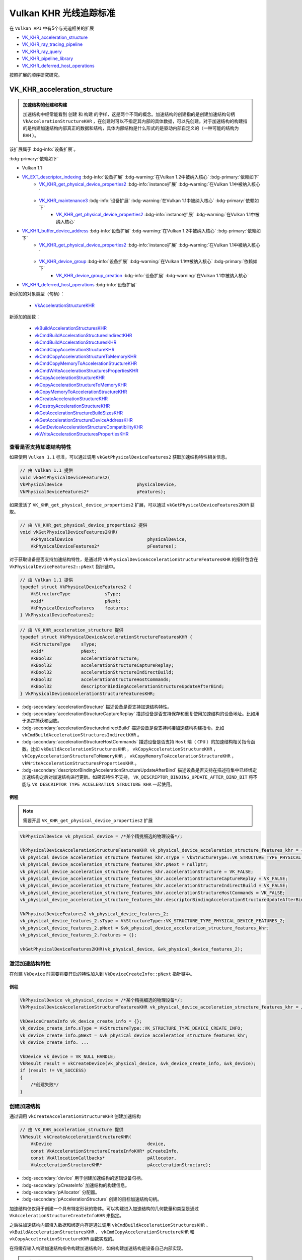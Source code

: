 Vulkan KHR 光线追踪标准
===========================

.. dropdown:: 更新记录
   :color: muted
   :icon: history

   * 2023/6/5 创建该文章
   * 2023/6/5 增加 ``VK_KHR_acceleration_structure`` 章节
   * 2023/6/5 增加 ``查看是否支持加速结构特性`` 章节
   * 2023/6/5 增加 ``激活加速结构特性`` 章节
   * 2023/6/5 增加 ``创建加速结构`` 章节
   * 2023/6/6 更新 ``激活加速结构特性`` 章节
   * 2023/6/6 更新 ``创建加速结构`` 章节
   * 2023/6/7 增加 ``获取加速结构的构建大小`` 章节
   * 2023/6/7 更新 ``VK_KHR_acceleration_structure`` 章节，增加 ``加速结构的创建和构建`` 注意项
   * 2023/6/7 增加 ``销毁加速结构`` 章节

在 ``Vulkan API`` 中有5个与光追相关的扩展

* `VK_KHR_acceleration_structure <https://registry.khronos.org/vulkan/specs/1.3-extensions/man/html/VK_KHR_acceleration_structure.html>`_
* `VK_KHR_ray_tracing_pipeline <https://registry.khronos.org/vulkan/specs/1.3-extensions/man/html/VK_KHR_ray_tracing_pipeline.html>`_
* `VK_KHR_ray_query <https://registry.khronos.org/vulkan/specs/1.3-extensions/man/html/VK_KHR_ray_query.html>`_
* `VK_KHR_pipeline_library <https://registry.khronos.org/vulkan/specs/1.3-extensions/man/html/VK_KHR_pipeline_library.html>`_
* `VK_KHR_deferred_host_operations <https://registry.khronos.org/vulkan/specs/1.3-extensions/man/html/VK_KHR_deferred_host_operations.html>`_

按照扩展的顺序研究研究。

VK_KHR_acceleration_structure
###################################

.. admonition:: 加速结构的创建和构建
    :class: important

    加速结构中经常能看到 ``创建`` 和 ``构建`` 的字样，这是两个不同的概念。加速结构的创建指的是创建加速结构句柄 ``VkAccelerationStructureKHR`` ，在创建时可以不指定其内部的具体数据，可以先创建。对于加速结构的构建指的是构建加速结构内部真正的数据和结构，具体内部结构是什么形式的是驱动内部自定义的（一种可能的结构为 ``BVH`` ）。

该扩展属于 :bdg-info:`设备扩展`。

:bdg-primary:`依赖如下`

* Vulkan 1.1
* `VK_EXT_descriptor_indexing <https://registry.khronos.org/vulkan/specs/1.3-extensions/html/chap54.html#VK_EXT_descriptor_indexing>`_ :bdg-info:`设备扩展` :bdg-warning:`在Vulkan 1.2中被纳入核心` :bdg-primary:`依赖如下`
        * `VK_KHR_get_physical_device_properties2 <https://registry.khronos.org/vulkan/specs/1.3-extensions/html/chap54.html#VK_KHR_get_physical_device_properties2>`_ :bdg-info:`instance扩展` :bdg-warning:`在Vulkan 1.1中被纳入核心`
        * `VK_KHR_maintenance3 <https://registry.khronos.org/vulkan/specs/1.3-extensions/html/chap54.html#VK_KHR_maintenance3>`_ :bdg-info:`设备扩展` :bdg-warning:`在Vulkan 1.1中被纳入核心` :bdg-primary:`依赖如下`
              * `VK_KHR_get_physical_device_properties2 <https://registry.khronos.org/vulkan/specs/1.3-extensions/html/chap54.html#VK_KHR_get_physical_device_properties2>`_ :bdg-info:`instance扩展` :bdg-warning:`在Vulkan 1.1中被纳入核心`

* `VK_KHR_buffer_device_address <https://registry.khronos.org/vulkan/specs/1.3-extensions/html/chap54.html#VK_KHR_buffer_device_address>`_ :bdg-info:`设备扩展` :bdg-warning:`在Vulkan 1.2中被纳入核心` :bdg-primary:`依赖如下`
        * `VK_KHR_get_physical_device_properties2 <https://registry.khronos.org/vulkan/specs/1.3-extensions/html/chap54.html#VK_KHR_get_physical_device_properties2>`_ :bdg-info:`instance扩展` :bdg-warning:`在Vulkan 1.1中被纳入核心`
        * `VK_KHR_device_group <https://registry.khronos.org/vulkan/specs/1.3-extensions/html/chap54.html#VK_KHR_device_group>`_ :bdg-info:`设备扩展` :bdg-warning:`在Vulkan 1.1中被纳入核心` :bdg-primary:`依赖如下`
              * `VK_KHR_device_group_creation <https://registry.khronos.org/vulkan/specs/1.3-extensions/html/chap54.html#VK_KHR_device_group_creation>`_ :bdg-info:`设备扩展` :bdg-warning:`在Vulkan 1.1中被纳入核心`
* `VK_KHR_deferred_host_operations <https://registry.khronos.org/vulkan/specs/1.3-extensions/html/chap54.html#VK_KHR_deferred_host_operations>`_ :bdg-info:`设备扩展`

新添加的对象类型（句柄）：

  * `VkAccelerationStructureKHR <https://registry.khronos.org/vulkan/specs/1.3-extensions/html/chap12.html#VkAccelerationStructureKHR>`_

新添加的函数：

  * `vkBuildAccelerationStructuresKHR <https://registry.khronos.org/vulkan/specs/1.3-extensions/html/chap37.html#vkBuildAccelerationStructuresKHR>`_
  * `vkCmdBuildAccelerationStructuresIndirectKHR <https://registry.khronos.org/vulkan/specs/1.3-extensions/html/chap37.html#vkCmdBuildAccelerationStructuresIndirectKHR>`_
  * `vkCmdBuildAccelerationStructuresKHR <https://registry.khronos.org/vulkan/specs/1.3-extensions/html/chap37.html#vkCmdBuildAccelerationStructuresKHR>`_
  * `vkCmdCopyAccelerationStructureKHR <https://registry.khronos.org/vulkan/specs/1.3-extensions/html/chap37.html#vkCmdCopyAccelerationStructureKHR>`_
  * `vkCmdCopyAccelerationStructureToMemoryKHR <https://registry.khronos.org/vulkan/specs/1.3-extensions/html/chap37.html#vkCmdCopyAccelerationStructureToMemoryKHR>`_
  * `vkCmdCopyMemoryToAccelerationStructureKHR <https://registry.khronos.org/vulkan/specs/1.3-extensions/html/chap37.html#vkCmdCopyMemoryToAccelerationStructureKHR>`_
  * `vkCmdWriteAccelerationStructuresPropertiesKHR <https://registry.khronos.org/vulkan/specs/1.3-extensions/html/chap37.html#vkCmdWriteAccelerationStructuresPropertiesKHR>`_
  * `vkCopyAccelerationStructureKHR <https://registry.khronos.org/vulkan/specs/1.3-extensions/html/chap37.html#vkCopyAccelerationStructureKHR>`_
  * `vkCopyAccelerationStructureToMemoryKHR <https://registry.khronos.org/vulkan/specs/1.3-extensions/html/chap37.html#vkCopyAccelerationStructureToMemoryKHR>`_
  * `vkCopyMemoryToAccelerationStructureKHR <https://registry.khronos.org/vulkan/specs/1.3-extensions/html/chap37.html#vkCopyMemoryToAccelerationStructureKHR>`_
  * `vkCreateAccelerationStructureKHR <https://registry.khronos.org/vulkan/specs/1.3-extensions/html/chap12.html#vkCreateAccelerationStructureKHR>`_
  * `vkDestroyAccelerationStructureKHR <https://registry.khronos.org/vulkan/specs/1.3-extensions/html/chap12.html#vkDestroyAccelerationStructureKHR>`_
  * `vkGetAccelerationStructureBuildSizesKHR <https://registry.khronos.org/vulkan/specs/1.3-extensions/html/chap12.html#vkGetAccelerationStructureBuildSizesKHR>`_
  * `vkGetAccelerationStructureDeviceAddressKHR <https://registry.khronos.org/vulkan/specs/1.3-extensions/html/chap12.html#vkGetAccelerationStructureDeviceAddressKHR>`_
  * `vkGetDeviceAccelerationStructureCompatibilityKHR <https://registry.khronos.org/vulkan/specs/1.3-extensions/html/chap37.html#vkGetDeviceAccelerationStructureCompatibilityKHR>`_
  * `vkWriteAccelerationStructuresPropertiesKHR <https://registry.khronos.org/vulkan/specs/1.3-extensions/html/chap37.html#vkWriteAccelerationStructuresPropertiesKHR>`_

查看是否支持加速结构特性
************************

如果使用 ``Vulkan 1.1`` 标准，可以通过调用 ``vkGetPhysicalDeviceFeatures2`` 获取加速结构特性相关信息。

.. code:: c++

    // 由 Vulkan 1.1 提供
    void vkGetPhysicalDeviceFeatures2(
    VkPhysicalDevice                            physicalDevice,
    VkPhysicalDeviceFeatures2*                  pFeatures);

如果激活了 ``VK_KHR_get_physical_device_properties2`` 扩展，可以通过 ``vkGetPhysicalDeviceFeatures2KHR`` 获取。

.. code:: c++

    // 由 VK_KHR_get_physical_device_properties2 提供
    void vkGetPhysicalDeviceFeatures2KHR(
        VkPhysicalDevice                            physicalDevice,
        VkPhysicalDeviceFeatures2*                  pFeatures);

对于获取设备是否支持加速结构特性，是通过将 ``VkPhysicalDeviceAccelerationStructureFeaturesKHR`` 的指针包含在 ``VkPhysicalDeviceFeatures2::pNext`` 指针链中。

.. code:: c++

    // 由 Vulkan 1.1 提供
    typedef struct VkPhysicalDeviceFeatures2 {
        VkStructureType             sType;
        void*                       pNext;
        VkPhysicalDeviceFeatures    features;
    } VkPhysicalDeviceFeatures2;

.. code:: c++

    // 由 VK_KHR_acceleration_structure 提供
    typedef struct VkPhysicalDeviceAccelerationStructureFeaturesKHR {
        VkStructureType    sType;
        void*              pNext;
        VkBool32           accelerationStructure;
        VkBool32           accelerationStructureCaptureReplay;
        VkBool32           accelerationStructureIndirectBuild;
        VkBool32           accelerationStructureHostCommands;
        VkBool32           descriptorBindingAccelerationStructureUpdateAfterBind;
    } VkPhysicalDeviceAccelerationStructureFeaturesKHR;

* :bdg-secondary:`accelerationStructure` 描述设备是否支持加速结构特性。
* :bdg-secondary:`accelerationStructureCaptureReplay` 描述设备是否支持保存和重复使用加速结构的设备地址。比如用于追踪捕获和回放。
* :bdg-secondary:`accelerationStructureIndirectBuild` 描述设备是否支持间接加速结构构建指令。比如 ``vkCmdBuildAccelerationStructuresIndirectKHR`` 。
* :bdg-secondary:`accelerationStructureHostCommands` 描述设备是否支持 ``Host`` 端（ ``CPU`` ）的加速结构相关指令函数。比如 ``vkBuildAccelerationStructuresKHR`` ， ``vkCopyAccelerationStructureKHR`` ， ``vkCopyAccelerationStructureToMemoryKHR`` ， ``vkCopyMemoryToAccelerationStructureKHR`` ， ``vkWriteAccelerationStructuresPropertiesKHR`` 。
* :bdg-secondary:`descriptorBindingAccelerationStructureUpdateAfterBind` 描述设备是否支持在描述符集中已经绑定加速结构之后对加速结构进行更新。如果该特性不支持， ``VK_DESCRIPTOR_BINDING_UPDATE_AFTER_BIND_BIT`` 将不能与 ``VK_DESCRIPTOR_TYPE_ACCELERATION_STRUCTURE_KHR`` 一起使用。

例程
--------------------

.. note:: 需要开启 ``VK_KHR_get_physical_device_properties2`` 扩展

.. code:: c++

    VkPhysicalDevice vk_physical_device = /*某个精挑细选的物理设备*/;

    VkPhysicalDeviceAccelerationStructureFeaturesKHR vk_physical_device_acceleration_structure_features_khr = {};
    vk_physical_device_acceleration_structure_features_khr.sType = VkStructureType::VK_STRUCTURE_TYPE_PHYSICAL_DEVICE_ACCELERATION_STRUCTURE_FEATURES_KHR;
    vk_physical_device_acceleration_structure_features_khr.pNext = nullptr;
    vk_physical_device_acceleration_structure_features_khr.accelerationStructure = VK_FALSE;
    vk_physical_device_acceleration_structure_features_khr.accelerationStructureCaptureReplay = VK_FALSE;
    vk_physical_device_acceleration_structure_features_khr.accelerationStructureIndirectBuild = VK_FALSE;
    vk_physical_device_acceleration_structure_features_khr.accelerationStructureHostCommands = VK_FALSE;
    vk_physical_device_acceleration_structure_features_khr.descriptorBindingAccelerationStructureUpdateAfterBind = VK_FALSE;

    VkPhysicalDeviceFeatures2 vk_physical_device_features_2;
    vk_physical_device_features_2.sType = VkStructureType::VK_STRUCTURE_TYPE_PHYSICAL_DEVICE_FEATURES_2;
    vk_physical_device_features_2.pNext = &vk_physical_device_acceleration_structure_features_khr;
    vk_physical_device_features_2.features = {};

    vkGetPhysicalDeviceFeatures2KHR(vk_physical_device, &vk_physical_device_features_2);

激活加速结构特性
**********************

在创建 ``VkDevice`` 时需要将要开启的特性加入到 ``VkDeviceCreateInfo::pNext`` 指针链中。

例程
--------------------

.. code:: c++

    VkPhysicalDevice vk_physical_device = /*某个精挑细选的物理设备*/;
    VkPhysicalDeviceAccelerationStructureFeaturesKHR vk_physical_device_acceleration_structure_features_khr = /*之前通过vkGetPhysicalDeviceFeatures2KHR获取到的加速结构特性信息*/;

    VkDeviceCreateInfo vk_device_create_info = {};
    vk_device_create_info.sType = VkStructureType::VK_STRUCTURE_TYPE_DEVICE_CREATE_INFO;
    vk_device_create_info.pNext = &vk_physical_device_acceleration_structure_features_khr;
    vk_device_create_info. ...

    VkDevice vk_device = VK_NULL_HANDLE;
    VkResult result = vkCreateDevice(vk_physical_device, &vk_device_create_info, &vk_device);
    if (result != VK_SUCCESS)
    {
        /*创建失败*/
    }

创建加速结构
**********************

通过调用 ``vkCreateAccelerationStructureKHR`` 创建加速结构

.. code:: c++

    // 由 VK_KHR_acceleration_structure 提供
    VkResult vkCreateAccelerationStructureKHR(
        VkDevice                                    device,
        const VkAccelerationStructureCreateInfoKHR* pCreateInfo,
        const VkAllocationCallbacks*                pAllocator,
        VkAccelerationStructureKHR*                 pAccelerationStructure);

* :bdg-secondary:`device` 用于创建加速结构的逻辑设备句柄。
* :bdg-secondary:`pCreateInfo` 加速结构的构建信息。
* :bdg-secondary:`pAllocator` 分配器。
* :bdg-secondary:`pAccelerationStructure` 创建的目标加速结构句柄。

加速结构仅仅用于创建一个具有特定形状的物体。可以构建进入加速结构的几何数量和类型是通过 ``VkAccelerationStructureCreateInfoKHR`` 来指定。

之后往加速结构内部填入数据和绑定内存是通过调用 ``vkCmdBuildAccelerationStructuresKHR`` 、 ``vkBuildAccelerationStructuresKHR`` 、 ``vkCmdCopyAccelerationStructureKHR`` 和 ``vkCopyAccelerationStructureKHR`` 函数实现的。

在将缓存输入构建加速结构指令构建加速结构时，如何构建加速结构是设备自己内部实现。

.. admonition:: 正确用法
    :class: note

    * 必须激活 ``accelerationStructure`` 特性。
    * 如果 ``VkAccelerationStructureCreateInfoKHR::deviceAddress`` 不是 ``0`` 的话，需要激活 ``accelerationStructureCaptureReplay`` 特性。
    * 如果 ``device`` 是从多个物理设备建立的话，需要激活 ``bufferDeviceAddressMultiDevice`` 特性。

对应调用 ``vkCreateAccelerationStructureKHR`` 时，需要设置对应的 ``VkAccelerationStructureCreateInfoKHR`` 创建信息。

.. code:: c++

    // 由 VK_KHR_acceleration_structure 提供
    typedef struct VkAccelerationStructureCreateInfoKHR {
        VkStructureType                          sType;
        const void*                              pNext;
        VkAccelerationStructureCreateFlagsKHR    createFlags;
        VkBuffer                                 buffer;
        VkDeviceSize                             offset;
        VkDeviceSize                             size;
        VkAccelerationStructureTypeKHR           type;
        VkDeviceAddress                          deviceAddress;
    } VkAccelerationStructureCreateInfoKHR;

* :bdg-secondary:`sType` 必须是 ``VkStructureType::VK_STRUCTURE_TYPE_ACCELERATION_STRUCTURE_CREATE_INFO_KHR`` 。
* :bdg-secondary:`pNext` 要么是 ``NULL`` 要么指向 ``VkAccelerationStructureMotionInfoNV`` 或 ``VkOpaqueCaptureDescriptorDataCreateInfoEXT`` 。
* :bdg-secondary:`createFlags` 是 ``VkAccelerationStructureCreateFlagBitsKHR`` 的位域，用于创建加速结构时指定附加参数。
* :bdg-secondary:`buffer` 加速结构将会存储的目标缓存。
* :bdg-secondary:`offset` 对于目标缓存的起始地址的比特偏移，在目标缓存的此偏移位置之后存储加速结构。偏移值必须是 ``256`` 的倍数。
* :bdg-secondary:`size` 加速结构需要的大小。
* :bdg-secondary:`type` ``VkAccelerationStructureTypeKHR`` 枚举值，用于创建的加速结构类型。
* :bdg-secondary:`deviceAddress` 如果使用 ``accelerationStructureCaptureReplay`` 特性，需要该加速结构请求的设备地址。

如果 ``deviceAddress`` 为 ``0`` 的话，表示没有指定请求地址。

如果 ``deviceAddress`` 不为 ``0`` 的话，其地址需要与 ``buffer`` 相对应。

应用应该避免在同一进程中使用应用提供的地址和设备实现提供的地址，这是为了减少 ``VK_ERROR_INVALID_OPAQUE_CAPTURE_ADDRESS_KHR`` 错误出现的可能性。

.. admonition:: 备注
    :class: note

    一个预期的用法是将追踪捕获、回放工具，在使用 ``VK_BUFFER_USAGE_SHADER_DEVICE_ADDRESS_BIT`` 位域创建的所有缓存上添加 ``VK_BUFFER_CREATE_DEVICE_ADDRESS_CAPTURE_REPLAY_BIT`` 位域，并且在那些 ``deviceAddress`` 不是 ``0`` 的
    加速结构所对应的所有用于存储的缓存上增加 ``VK_BUFFER_USAGE_SHADER_DEVICE_ADDRESS_BIT`` 位域。这也就意味着在应用还没有需要增加 ``VK_MEMORY_ALLOCATE_DEVICE_ADDRESS_BIT`` 位域时，工具需要对于内存分配增加 ``VK_MEMORY_ALLOCATE_DEVICE_ADDRESS_BIT`` 位域。
    在捕获期间，工具将会保存捕获追踪到的设备地址。在回放期间，缓存将会根据原始地址创建，所以任何在追踪数据中存储的地址值将会一直处于有效状态。

    驱动实现比较喜欢将这些缓存在 ``GPU`` 地址空间上进行分解，所以正常的内存分配将不会使用这些分解内存。为了避免地址空间分配冲突，应用或工具需要避免在 ``VK_BUFFER_CREATE_DEVICE_ADDRESS_CAPTURE_REPLAY_BIT`` 缓存上混合使用应用和驱动提供的地址。

应用应该使用除了 ``VK_ACCELERATION_STRUCTURE_TYPE_GENERIC_KHR`` 之外的 ``VkAccelerationStructureTypeKHR`` 类型来创建加速结构

.. admonition:: 备注
    :class: note

    ``VK_ACCELERATION_STRUCTURE_TYPE_GENERIC_KHR`` 本意是给 ``API`` 转换层（ ``API translation layers`` ）使用的。 该类型可以在你创建加速结构时不清楚创建的是顶层加速结构还是底层加速结构时使用。在构建时真正的加速结构类型必须指定为 ``VK_ACCELERATION_STRUCTURE_TYPE_TOP_LEVEL_KHR`` 或 ``VK_ACCELERATION_STRUCTURE_TYPE_BOTTOM_LEVEL_KHR`` 。

如果加速结构将作为构建的目标，加速结构需要的大小可以通过 ``vkGetAccelerationStructureBuildSizesKHR`` 获取。如果加速结构用于压缩拷贝的话， ``vkCmdWriteAccelerationStructuresPropertiesKHR`` 或 ``vkWriteAccelerationStructuresPropertiesKHR`` 可以用于获取需要的压缩大小。

如果加速结构用于构建 ``VK_BUILD_ACCELERATION_STRUCTURE_MOTION_BIT_NV`` 的话，其 ``VkAccelerationStructureCreateInfoKHR::createFlags`` 必须包含 ``VK_ACCELERATION_STRUCTURE_CREATE_MOTION_BIT_NV`` ，并且 ``VkAccelerationStructureCreateInfoKHR::pNext`` 中增加 ``VkAccelerationStructureMotionInfoNV`` 作为构建对象的原始数据。

.. admonition:: VkAccelerationStructureMotionInfoNV 和 VK_BUILD_ACCELERATION_STRUCTURE_MOTION_BIT_NV
    :class: tip

    这两个属于 ``VK_NV_ray_tracing_motion_blur`` ，是 ``NVIDIA`` 的扩展，并不是 ``KHR`` 扩展，目前先忽略。

获取加速结构的构建大小
**********************

为了获取加速结构构建的大小，调用：

.. code:: c++

    // 由 VK_KHR_acceleration_structure 提供
    void vkGetAccelerationStructureBuildSizesKHR(
        VkDevice                                    device,
        VkAccelerationStructureBuildTypeKHR         buildType,
        const VkAccelerationStructureBuildGeometryInfoKHR* pBuildInfo,
        const uint32_t*                             pMaxPrimitiveCounts,
        VkAccelerationStructureBuildSizesInfoKHR*   pSizeInfo);

* :bdg-secondary:`device` 用于创建加速结构的逻辑设备句柄。
* :bdg-secondary:`buildType` 指定是使用 ``host`` 端还是 ``device`` 端（或是两者兼得）上构建加速结构。
* :bdg-secondary:`pBuildInfo` 描述构建的参数。
* :bdg-secondary:`pMaxPrimitiveCounts` 是指向类型为 ``uint32_t`` 长度为 ``pBuildInfo->geometryCount`` 的数组指针。用于定义有多少图元构建进入每个几何体中。
* :bdg-secondary:`pSizeInfo` 返回构建加速结构时需要的大小、暂付缓存的大小。

.. admonition:: ``host`` 端还是 ``device`` 端
    :class: note

    ``host`` 端一般指 ``CPU`` 。 ``device`` 端一般指 ``GPU`` 。

.. admonition:: 暂付缓存
    :class: note

    暂付缓存（ ``scratch buffer`` ），是 ``Vulkan`` 对于内部缓存的优化。原本的内部缓存应由 ``Vulkan`` 驱动内部自身分配和管理，但是有些内部内存会经常性的更新，为了优化这一部分缓存， ``Vulkan`` 将这一部分
    缓存交由用户分配管理，优化了内存使用和读写。 ``scratch`` 原本是抓挠之意，由于这部分内存时不时的要更新一下，像猫抓一样，所以叫 ``抓挠`` 缓存，实则是暂时交付给 ``Vulkan`` 驱动内部。

在调用该函数时 ``pBuildInfo`` 的 ``srcAccelerationStructure`` 、 ``dstAccelerationStructure`` 和 ``mode`` 成员数据会被忽略。 ``pBuildInfo`` 中 ``VkDeviceOrHostAddressKHR scratchData`` 也将会被忽略，除非 ``VkAccelerationStructureGeometryTrianglesDataKHR::transformData`` 中的 ``hostAddress`` 成员是 ``NULL`` 。

使用该函数中的 ``VkAccelerationStructureBuildSizesInfoKHR`` 返回的 ``accelerationStructureSize`` 的大小创建加速结构，为了支持使用 ``VkAccelerationStructureBuildGeometryInfoKHR`` 和 ``VkAccelerationStructureBuildRangeInfoKHR`` 数组进行任意的构建和更新，构建和更新时需要依照如下规范：

* 构建指令是 ``host`` 端， ``buildType`` 需要是 ``VK_ACCELERATION_STRUCTURE_BUILD_TYPE_HOST_KHR`` 或者 ``VK_ACCELERATION_STRUCTURE_BUILD_TYPE_HOST_OR_DEVICE_KHR`` 。
* 构建指令是 ``device`` 端， ``buildType`` 需要是 ``VK_ACCELERATION_STRUCTURE_BUILD_TYPE_DEVICE_KHR`` 或者 ``VK_ACCELERATION_STRUCTURE_BUILD_TYPE_HOST_OR_DEVICE_KHR`` 。
* 对于 ``VkAccelerationStructureBuildGeometryInfoKHR`` ：
    * 其 ``type`` 和 ``flags`` 成员需要分别与 ``pBuildInfo->type`` 和 ``pBuildInfo->flags`` 对应相等。
    * ``geometryCount`` 需要小于等与 ``pBuildInfo->geometryCount`` 。
    * 对于 ``pGeometries`` 或 ``ppGeometries`` 数组中的每一个元素，其 ``geometryType`` 成员需要与 ``pBuildInfo->geometryType`` 相等。
    * 对于 ``pGeometries`` 或 ``ppGeometries`` 数组中的每一个元素，其 ``flags`` 成员需要与 ``pBuildInfo->flags`` 相等。
    * 对于 ``pGeometries`` 或 ``ppGeometries`` 数组中的每一个元素，当其 ``geometryType`` 成员等于 ``VK_GEOMETRY_TYPE_TRIANGLES_KHR`` 时， ``geometry.triangles`` 的 ``vertexFormat`` 和 ``indexType`` 成员需要与 ``pBuildInfo`` 中的对应成员相等。
    * 对于 ``pGeometries`` 或 ``ppGeometries`` 数组中的每一个元素，当其 ``geometryType`` 成员等于 ``VK_GEOMETRY_TYPE_TRIANGLES_KHR`` 时， ``geometry.triangles`` 的 ``maxVertex`` 成员需要与 ``pBuildInfo`` 中的对应成员相等。
    * 对于 ``pGeometries`` 或 ``ppGeometries`` 数组中的每一个元素，当其 ``geometryType`` 成员等于 ``VK_GEOMETRY_TYPE_TRIANGLES_KHR`` 时， ``geometry.triangles`` 的 ``transformData `` 成员不是 ``NULL`` ， ``pBuildInfo`` 对应的 ``transformData.hostAddress`` 也不能是 ``NULL`` 。
* 对于每一个与 ``VkAccelerationStructureBuildGeometryInfoKHR`` 对应的 ``VkAccelerationStructureBuildRangeInfoKHR`` ：
    * 其 ``VkAccelerationStructureBuildGeometryInfoKHR`` 的 ``primitiveCount`` 成员需要小于等于对应 ``pMaxPrimitiveCounts`` 的元素。

与之相似的 ``updateScratchSize`` 在如上规范下使用 ``VK_BUILD_ACCELERATION_STRUCTURE_MODE_UPDATE_KHR`` 的 ``mode`` 的话将支持任意构建指令，并且 ``buildScratchSize`` 值在如上规范下使用 ``VK_BUILD_ACCELERATION_STRUCTURE_MODE_BUILD_KHR `` 的 ``mode`` 的话将支持任意构建指令。

.. admonition:: 正确用法
    :class: note

    * 必须激活 ``rayTracingPipeline`` 或 ``rayQuery`` 特性。
    * 如果 ``device`` 使用多物理设备创建的，则一定不能激活 ``bufferDeviceAddressMultiDevice`` 特性。
    * 如果 ``pBuildInfo->geometryCount`` 不是 ``0`` 的话， ``pMaxPrimitiveCounts`` 必须指向一个有效的类型为 ``uint32_t`` 长度为 ``pBuildInfo->geometryCount`` 的数组指针。
    * 如果 ``pBuildInfo->pGeometries`` 或 ``pBuildInfo->ppGeometries`` 有一个 ``VK_GEOMETRY_TYPE_INSTANCES_KHR`` 类型的 ``geometryType`` 的话，每一个 ``pMaxPrimitiveCounts[i]`` 必须小于等于 ``VkPhysicalDeviceAccelerationStructurePropertiesKHR::maxInstanceCount`` 。

``VkAccelerationStructureBuildSizesInfoKHR`` 结构体描述了加速结构构建需求大小和暂付缓存的大小：

.. code:: c++

    // 由 VK_KHR_acceleration_structure 提供
    typedef struct VkAccelerationStructureBuildSizesInfoKHR {
        VkStructureType    sType;
        const void*        pNext;
        VkDeviceSize       accelerationStructureSize;
        VkDeviceSize       updateScratchSize;
        VkDeviceSize       buildScratchSize;
    } VkAccelerationStructureBuildSizesInfoKHR;

* :bdg-secondary:`sType` 该结构体的类型。
* :bdg-secondary:`pNext` 要么是 ``NULL`` 要么指向其他结构体来扩展该结构体。
* :bdg-secondary:`accelerationStructureSize` 为 ``VkAccelerationStructureKHR`` 在构建和更新时需要的比特大小。
* :bdg-secondary:`updateScratchSize` 在更新时需要暂付缓存的比特大小。
* :bdg-secondary:`buildScratchSize` 在构建时需要暂付缓存的比特大小。

获取64位加速结构设备地址
*************************

获取 ``64`` 位的加速结构设备地址，通过调用：

.. code:: c++

    // 由 VK_KHR_acceleration_structure 提供
    VkDeviceAddress vkGetAccelerationStructureDeviceAddressKHR(
        VkDevice                                    device,
        const VkAccelerationStructureDeviceAddressInfoKHR* pInfo);

* :bdg-secondary:`device` 用于之前创建加速结构的逻辑设备句柄。
* :bdg-secondary:`pInfo` 指向用于设定获取目标加速结构地址的 ``VkAccelerationStructureDeviceAddressInfoKHR`` 结构体。

该函数返回的 ``64`` 位的加速结构地址，可以用于与加速结构相关的设备和着色器操作，比如光线遍历和绑定加速结构。

如果加速结构在创建时 ``VkAccelerationStructureCreateInfoKHR::deviceAddress`` 给的是有效设备地址，该函数将返回与之相同的设备地址。

如果加速结构在创建时 ``type`` 是 ``VK_ACCELERATION_STRUCTURE_TYPE_GENERIC_KHR`` 时，该函数返回的地址在使用相同的 ``VkBuffer`` 分配的 ``VK_ACCELERATION_STRUCTURE_TYPE_GENERIC_KHR`` 的类型加速结构必须与其他加速度结构的相对偏移量一致。

返回的地址必须以 ``256`` 比特对齐。

相应的 ``VkAccelerationStructureDeviceAddressInfoKHR`` 定义为：

.. code:: c++

    // Provided by VK_KHR_acceleration_structure
    typedef struct VkAccelerationStructureDeviceAddressInfoKHR {
        VkStructureType               sType;
        const void*                   pNext;
        VkAccelerationStructureKHR    accelerationStructure;
    } VkAccelerationStructureDeviceAddressInfoKHR;

* :bdg-secondary:`sType` 该结构体的类型。
* :bdg-secondary:`pNext` 要么是 ``NULL`` 要么指向其他结构体来扩展该结构体。
* :bdg-secondary:`accelerationStructure` 设定要获取设备地址的目标加速结构。

销毁加速结构
**********************

销毁一个加速结构，通过调用：

.. code:: c++

    // 由 VK_KHR_acceleration_structure 提供
    void vkDestroyAccelerationStructureKHR(
        VkDevice                                    device,
        VkAccelerationStructureKHR                  accelerationStructure,
        const VkAllocationCallbacks*                pAllocator);

* :bdg-secondary:`device` 用于销毁加速结构的逻辑设备句柄。
* :bdg-secondary:`accelerationStructure` 要销毁的加速结构句柄。
* :bdg-secondary:`pAllocator` 指定使用 ``host`` 端的内存分配器。


